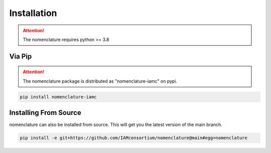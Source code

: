Installation
============

.. attention:: The nomenclature requires python >= 3.8


Via Pip
-------
.. attention::  The nomenclature package is distributed as "nomenclature-iamc" on pypi.

.. code-block:: bash

    pip install nomenclature-iamc


Installing From Source
----------------------

nomenclature can also be installed from source. This will get you the latest version
of the main branch.

.. code-block:: bash

    pip install -e git+https://github.com/IAMconsortium/nomenclature@main#egg=nomenclature


